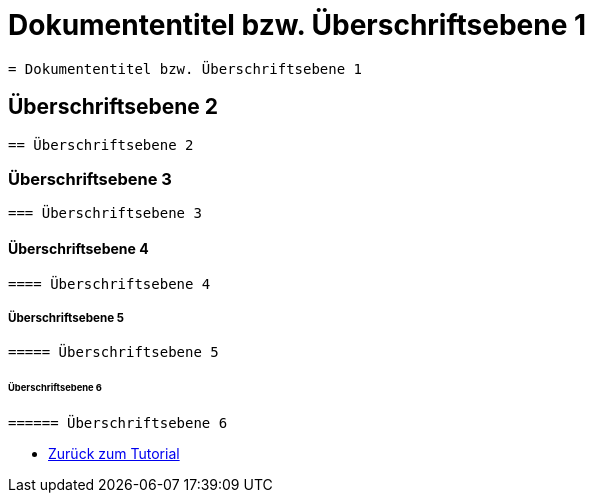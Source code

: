 = Dokumententitel bzw. Überschriftsebene 1

----
= Dokumententitel bzw. Überschriftsebene 1
----

== Überschriftsebene 2

----
== Überschriftsebene 2
----

=== Überschriftsebene 3

----
=== Überschriftsebene 3
----

==== Überschriftsebene 4

----
==== Überschriftsebene 4
----

===== Überschriftsebene 5

----
===== Überschriftsebene 5
----

====== Überschriftsebene 6

----
====== Überschriftsebene 6
----

* <<AsciiDoc Tutorial.adoc#, Zurück zum Tutorial>>